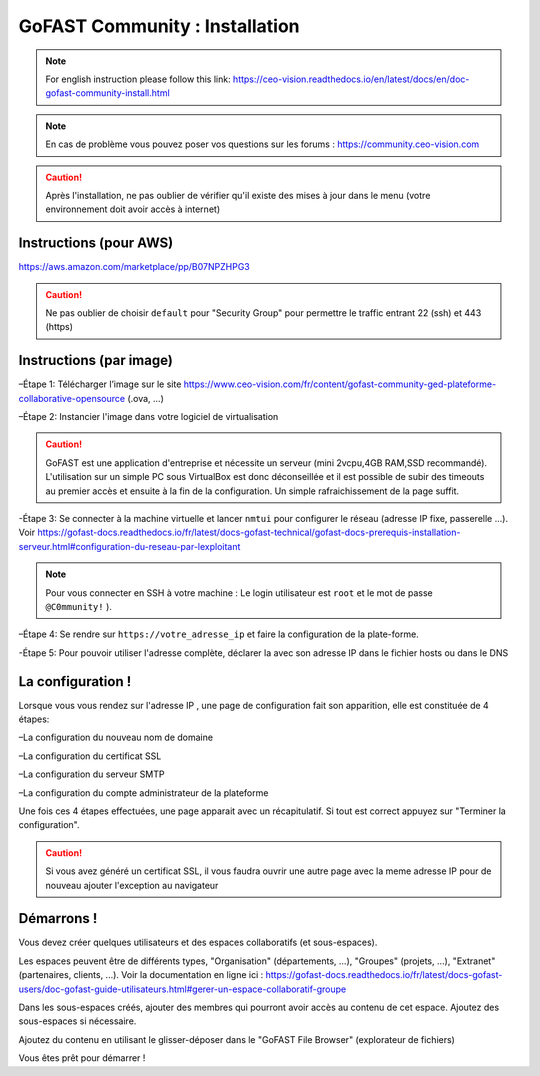 ********************************************
GoFAST Community :  Installation
********************************************
.. note:: For english instruction please follow this link: https://ceo-vision.readthedocs.io/en/latest/docs/en/doc-gofast-community-install.html

.. note:: En cas de problème vous pouvez poser vos questions sur les forums : https://community.ceo-vision.com

.. caution:: Après l'installation, ne pas oublier de vérifier qu'il existe des mises à jour dans le menu (votre environnement doit avoir accès à internet) 


Instructions (pour AWS)
------------

https://aws.amazon.com/marketplace/pp/B07NPZHPG3

.. caution:: Ne pas oublier de choisir ``default`` pour "Security Group" pour permettre le traffic entrant 22 (ssh) et 443 (https) 
Instructions (par image)
------------

–Étape 1: Télécharger l’image sur le site https://www.ceo-vision.com/fr/content/gofast-community-ged-plateforme-collaborative-opensource (.ova, ...)

–Étape 2: Instancier l'image dans votre logiciel de virtualisation

.. caution:: GoFAST est une application d'entreprise et nécessite un serveur (mini 2vcpu,4GB RAM,SSD recommandé). L'utilisation sur un simple PC sous VirtualBox est donc déconseillée et il est possible de subir des timeouts au premier accès et ensuite à la fin de la configuration. Un simple rafraichissement de la page suffit.

-Étape 3: Se connecter à la machine virtuelle et lancer ``nmtui`` pour configurer le réseau (adresse IP fixe, passerelle ...). Voir https://gofast-docs.readthedocs.io/fr/latest/docs-gofast-technical/gofast-docs-prerequis-installation-serveur.html#configuration-du-reseau-par-lexploitant

.. note:: Pour vous connecter en SSH à votre machine : Le login utilisateur est ``root`` et le mot de passe ``@C0mmunity!`` ).

–Étape 4: Se rendre sur ``https://votre_adresse_ip`` et faire la configuration de la plate-forme.

-Étape 5: Pour pouvoir utiliser l'adresse complète, déclarer la avec son adresse IP dans le fichier hosts ou dans le DNS



La configuration ! 
-------------

Lorsque vous vous rendez sur l'adresse IP , une page de configuration fait son apparition, elle est constituée de 4 étapes:

–La configuration du nouveau nom de domaine

–La configuration du certificat SSL

–La configuration du serveur SMTP 

–La configuration du compte administrateur de la plateforme


Une fois ces 4 étapes effectuées, une page apparait avec un récapitulatif. Si tout est correct appuyez sur "Terminer la configuration".

.. caution:: Si vous avez généré un certificat SSL, il vous faudra ouvrir une autre page avec la meme adresse IP pour de nouveau ajouter l'exception au navigateur

Démarrons ! 
-------------

Vous devez créer quelques utilisateurs et des espaces collaboratifs (et sous-espaces).

Les espaces peuvent être de différents types, "Organisation" (départements, ...), "Groupes" (projets, ...), "Extranet" (partenaires, clients, ...). Voir la documentation en ligne ici : https://gofast-docs.readthedocs.io/fr/latest/docs-gofast-users/doc-gofast-guide-utilisateurs.html#gerer-un-espace-collaboratif-groupe

Dans les sous-espaces créés, ajouter des membres qui pourront avoir accès au contenu de cet espace. Ajoutez des sous-espaces si nécessaire.

Ajoutez du contenu en utilisant le glisser-déposer dans le "GoFAST File Browser" (explorateur de fichiers)

Vous êtes prêt pour démarrer !

